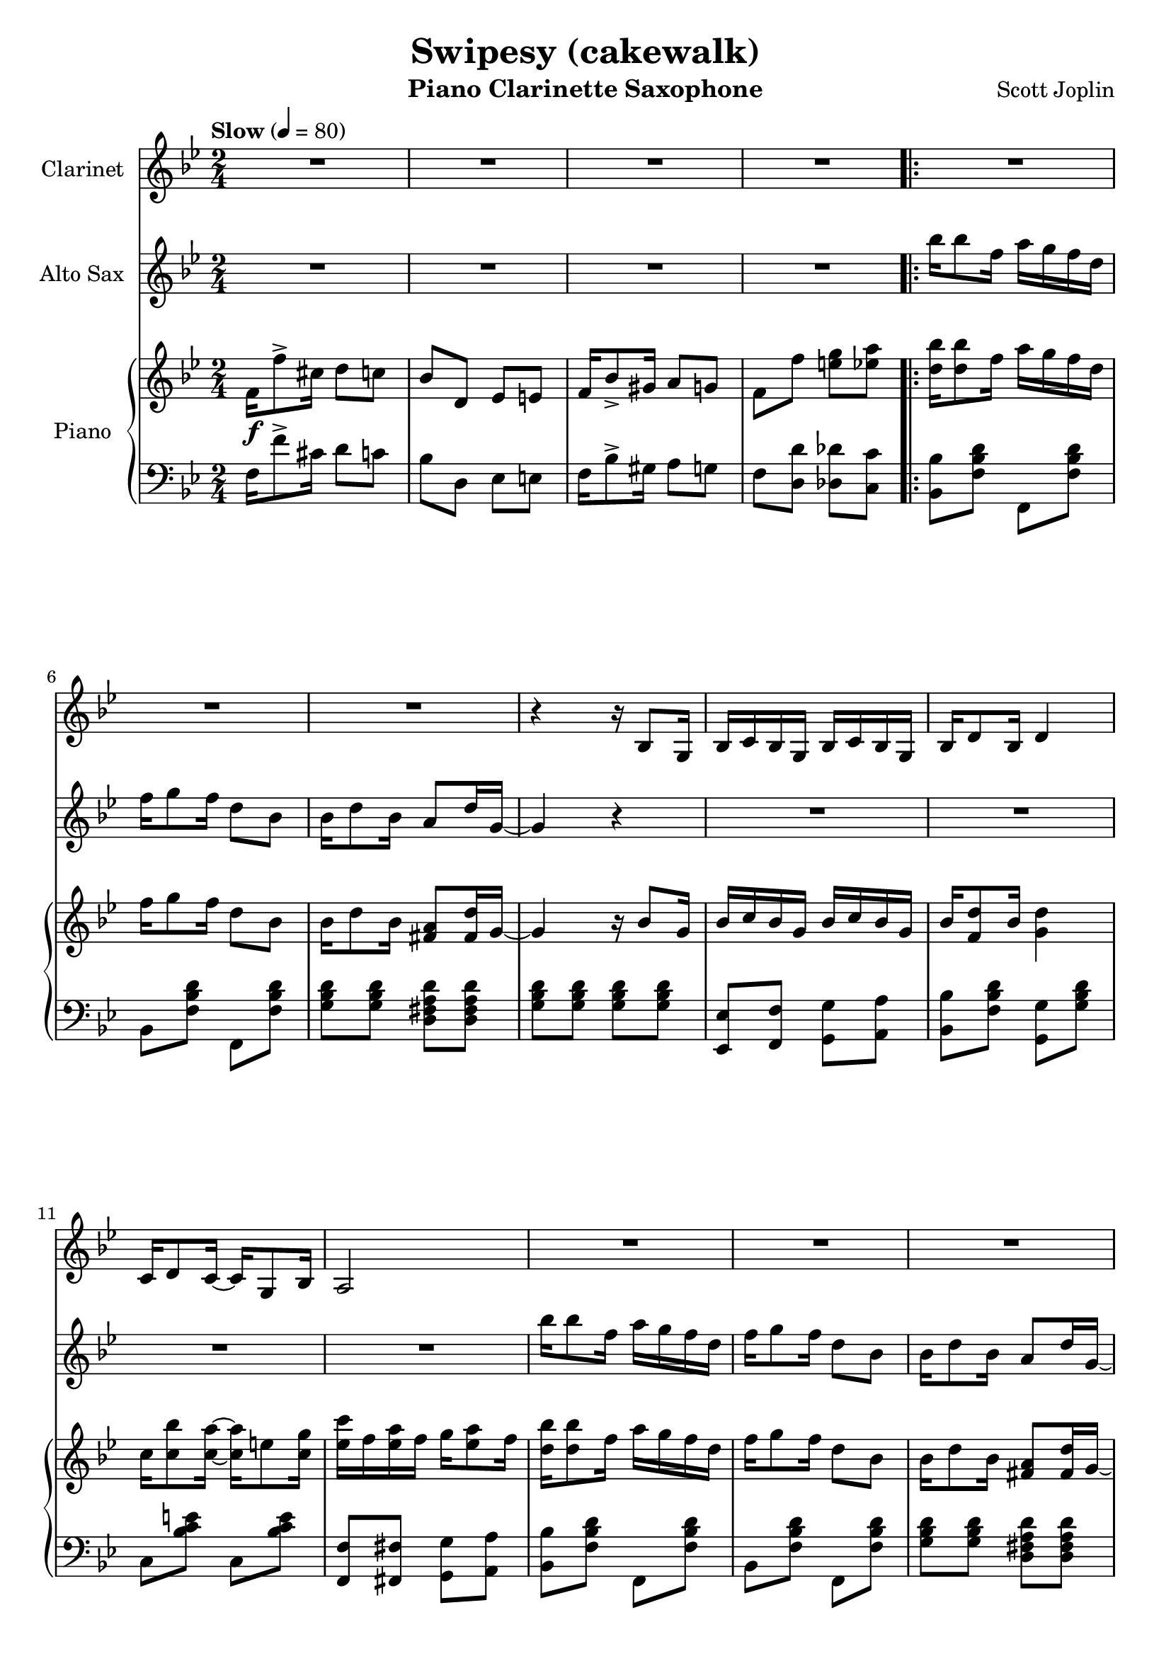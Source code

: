 \version "2.20.0"
\language "italiano"

\header {
  title = "Swipesy (cakewalk)"
  instrument = "Piano Clarinette Saxophone"
  composer = "Scott Joplin"
}

\paper {
  #(set-paper-size "a4")
}

global = {
  \key sib \major
  \numericTimeSignature
  \time 2/4
  \tempo "Slow" 4=80
}

themaAAnswerClarinet = {
  \compressMMRests { R2*3 }
  \fixed do{
    r4 r16 sib8 sol16
    sib16 do' sib sol sib do' sib sol
    sib16 re'8 sib16 re'4
  }
}

themaAClarinet = {
  \themaAAnswerClarinet
  \fixed do {
  do'16 re'8 do'16~
  do' sol8 sib16
  la2
  }
  \themaAAnswerClarinet
  \fixed do {
    sol16 re'8. la16 do'8 sib16~
  }
}

themaBClarinet = {
  \compressMMRests { R2*6 }
  sib16 re8 sib16 sol4
  r16 re'8 do16 re16 do sib sol
  \compressMMRests { R2*7 }
}

themaCClarinet = {
  \key mib \major
  r4 r16 do re mib
  sol8 fa16 fa~ fa r16 r8
  r4 r16 sol, lab sib
  do8 sib16 sib~ sib r16 r8
  r16 fa lab do re do8 re16
  do8 do16 do16~ do16 r16 r8
  r16 mib, sol sib mib do8 mib16
  do8 sib16 sib16~ sib8 r8
  %
  r4 r16 do re mib
  sol8 fa16 fa~ fa r16 r8
  r4 r16 sol, lab sib
  do8 sib16 sib~ sib r16 r8
  \compressMMRests { R2*3 }
}

themaDClarinet = {
  \key sib \major
  fa'16 re8 fa16 re8 r8
  fa16 re8 fa16 re8 r8
  \compressMMRests { R2*2 }
  fa16 re8 fa16 re8 r8
  fa16 re8 fa16 re8 r8
  \compressMMRests { R2*2 }
  fa16 re8 fa16 re8 r8
  fa16 re8 fa16 re8 r8
  \compressMMRests { R2*4 }
  fa,16 fa8 fa16 sol8 la
}

clarinet = \relative do'' {
  \global
  \transposition sib
  % Music follows here.
  \compressMMRests { R2*4 }
  \repeat volta 2 {
    \themaAClarinet
  }
  \alternative {
    {sib,16 fa sol la sib do re fa}
    {sib,16 fa sol la sib8 fa}
  }
  \repeat volta 2 {
    \themaBClarinet
  }
  \alternative {
    { r2 }
    { r2 }
  }
  \themaAClarinet
  sib4 r4
  \repeat volta 2 {
    \themaCClarinet
  }
  \alternative {
    { r2 }
    { r2 }
  }
  \repeat volta 2 {
    \themaDClarinet
  }
  \alternative {
    { sib2 }
    { sib2 }
  }
}

themaASaxo = {
  sib'16 sib8 fa16 la16 sol fa re
  fa16 sol8 fa16 re8 sib
  sib16 re8 sib16 la8 re16 sol,~
  sol4 r4
}

themaBIntroductionSaxo = {
  la16 mib'8 do16 re16 do la fa
  la16 mib'8 do16 re16 do la fa
  sib16 re8 sib16 sol4
  r16 re'8 do16 re16 do sib sol
}

themaBSaxo = {
  \themaBIntroductionSaxo
  la16 re8 do16 la4~
  la2
  r2 r2
  \themaBIntroductionSaxo
}

themaCSaxo = {
  r4 r8 sib'16 la
  \repeat volta 2 {
    \key mib \major
    lab8 fa16 fa~ fa r16 r8
    r4 r16 sib, do re
    fa8 mib16 mib16~ mib16 r16 r8
    r2
    r16 re, fa lab re do8 re16
    do8 do16 do16~ do16 r16 r8
    r16 mib, sol sib mib do8 mib16
    do8 sib16 sib16~ sib8 sib16 la
    lab8 fa16 fa~ fa r16 r8
    r4 r16 sib do re
    fa8 mib16 mib16~ mib16 r16 r8
    r4 r16 sib mib sol
    r16 mi sol sib reb do8 sib16~
    sib16 lab sol8 fa fad
    sol16 sib8 sol16 fa8 fa16 mib~
  }
  \alternative {
    { mib16 sol8 do16 sib8 sib16 la}
    {mib8 sib' mib fa,}
  }
}

themaDSaxo = {
  \key sib \major
  r2
  r4 r8 r16 sib,~
  sib do re sib do re do sib~
  sib4~ sib8. r16
  r2
  r4 r8 r16 sol~
  sol8 re' do16 re8 do16
  r2
  r2
  r4 r8 r16 sib~
  sib16 do sib8 do16 sib do re~
  re4~ re8. sib16
  re sib do re do sib lab re
  mib8 re16 do~ do sib sol sib
  fa16 fa'8 re16 do8 do16 sib~
}

altoSax = \relative do'' {
  \global
  \transposition mib
  % Music follows here.
  \compressMMRests { R2*4 }
  \themaASaxo
  \compressMMRests { R2*4 }
  \themaASaxo
  \compressMMRests { R2*5 }
  \themaBSaxo
  sib16 do sib sol sib16 do sib sol
  sib16 re8 sib16 re4
  sol,16 re'8. la16 do8 sib16
  r2 r2
  \themaASaxo
  \compressMMRests { R2*4 }
  \themaASaxo
  \compressMMRests { R2*3 }
  \themaCSaxo
  \repeat volta 2 {
    \themaDSaxo
  }
  \alternative {
    {sib16 fa'8. fa8 fa8}
    {sib,16 sib re fa sib8 r}
  }
}

introductionRight = {
  fa16\f fa'8-> dod16 re8 do
  sib8 re, mib mi
  fa16 sib8-> sold16 la8 sol
  fa8 fa' <mi sol> <mib la>
}

themaAQuestionRight = {
  <re sib'>16 <re sib'>8 fa16 la16 sol fa re
  fa16 sol8 fa16 re8 sib
  sib16 re8 sib16 <fad la>8 <fad re'>16 % last pitch after
}

themaAAnswerRight = {
  sol4 r16 sib8 sol16
  sib16 do sib sol sib do sib sol
  sib16 <fa re'>8 sib16 % last pitch after
}

themaARight = {
  \themaAQuestionRight sol16~
  \themaAAnswerRight <sol re'>4
  do16 <do sib'>8 <do la'>16~ <do la'>16 mi8 <do sol'>16
  <mib do'>16 fa <mib la> fa sol16 <mib la>8 fa16
  \themaAQuestionRight sol~
  \themaAAnswerRight  <fa re'>4
  <mi sol>16 <mi re'>8. <fa la>16 <fa do'>8 <fa sib>16~
}

themaBIntroductionRight = {
  la16 <fa mib'>8 do'16 re16 do la fa
  la16 <fa mib'>8 do'16 re16 do la fa
  sib16 re8 sib16 sol4
  r16 <sol sib re>8 do16 re16 do sib sol
}

themaBRight = {
  \themaBIntroductionRight
  la16 <fad re'>8 do'16 <fad, la>4~
  <fad la>2
  sib16 re8 sib16 sol4
  r16 <sol sib re>8 do16 re16 do sib sol
  \themaBIntroductionRight
  sib16 do sib sol sib16 do sib sol
  sib16 <fa re'>8 sib16 <fa re'>4
  <mi sol>16 <mi re'>8. <fa la>16 <fa do'>8 <fa sib>16~
}

themaCBeginRight = {
  lab8 fa16 fa~ fa do re mib
  <lab, re sol>8 <lab re fa>16 <lab re fa>16~ <lab re fa>16 sib do re
  <sol, fa'>8 <sol mib'>16 <sol mib'>16~ <sol mib'>16 sol lab sib
  <sol do>8 <sol sib>16 <sol sib>16~ <sol sib>16  % last picht after
}

themaCRight = {
  \key mib \major
  \themaCBeginRight sol fa mib
  r16 re fa lab re <lab do>8 re16
  <lab do>8 <lab do>16 <lab do>16~ <lab do>16 sib lab fa
  r16 mib sol sib mib <sol, do>8 mib'16
  <sol, do>8 <sol sib>16 <sol sib>16~ <sol sib>8 sib'16 la
  \themaCBeginRight sib mib sol
  r16 mi sol sib reb do8 <do, sib'>16~
  <do sib'>16 lab' <sib, do mi sol>8 <lab do fa> <do mib fad>
  sol'16 sib8 sol16 <la, mib' fa>8 <lab fa'>16 <sol mib'>~
}

themaDIntroductionRight = {
  \fixed do {
    fa''16 <fa' sib' re''>8 fa''16 <fa' sib' re''>4
    fa''16 <fa' sib' re''>8 fa''16 <fa' sib' re''>8. %put the last time after
  }
}

themaDRight = {
  \key sib \major
  \themaDIntroductionRight <sol sib>16~
  <sol sib>16 do <sol re'> sib <sol do> re' <sol, do> <fa sib>~
  <fa sib>4~ <fa sib>8. fa16
  \themaDIntroductionRight <mi sol>16~
  <mib sol>8 <mi re'> <mi do'>16 <mi re'>8 <fa la do>16~
  <fa la do>8 <fa fa'> <mi mi'> <mib mib'>
  \themaDIntroductionRight <sol sib>16~
  <sol sib> do <sol sib>8 <sol do>16 sib <sol do> <fad re'>~
  <fad re'>4~ <fad re'>8. sib16
  re sib do re do sib lab re
  <sol, mib'>8 re'16 do~ do16 sib sol sib
  fa <fa fa'>8 <fa re'>16 <mi sib' do>8 <mib do'>16 <re sib'>~
}

right = \relative do' {
  \global
  % Music follows here.
  \introductionRight
  \repeat volta 2 {
    \themaARight
  }
  \alternative {
    { <fa sib>16 \(fa sol la sib16 do re fa\) }
    { <fa, sib>16 \(fa sol la sib8\) fa}
  }
  \repeat volta 2 {
    \themaBRight
  }
  \alternative {
    {<fa sib>8 \acciaccatura sol' fa \acciaccatura sol fa fa,}
    {<fa sib>8 fa' <mi sol> <mib la>}
  }
  \themaARight
  <fa sib>16 \(fa sol la\) sib8 sib'16 la
  \repeat volta 2 {
    \themaCRight
  }
  \alternative {
    {<sol mib'>16 sol'8 do16 sib8 sib16 la}
    {<sol, mib'>8 <re' lab' sib> <mib sol sib mib> fa,}
  }
  \repeat volta 2 {
    \themaDRight
  }
  \alternative {
    {<re sib'>16 <fa fa'>8. <fa fa'>8 <fa la fa'>}
    {<re sib'>16 sib' re fa <sib, sib'>8 r \bar "|."}
  }
}

introductionLeft = {
  fa16 fa'8-> dod16 re8 do
  sib8 re, mib mi
  fa16 sib8-> sold16 la8 sol
  fa8 <re re'> <reb reb'> <do do'>
}

themaAIntroductionLeft = {
  <sib sib'>8 <fa' sib re> fa, <fa' sib re>
  sib,8 <fa' sib re> fa, <fa' sib re>
  <sol sib re>8 <sol sib re> <re fad la re> <re fad la re>
  <sol sib re>8 <sol sib re> <sol sib re> <sol sib re>
  <mib, mib'>8 <fa fa'> <sol sol'> <la la'>
  <sib sib'>8 <fa' sib re> % 2 pitches after
}

themaALeft = {
  \themaAIntroductionLeft <sol, sol'> <sol' sib re>
  do,8 <sib' do mi> do, <sib' do mi>
  <fa, fa'>8 <fad fad'> <sol sol'> <la la'>
  \themaAIntroductionLeft sol, <fa' sol si>
  do8 <sol' sib> fa <la mib'>
}

themaBLeft = {
  <do, do'>8 <fa la mib'> fa, <fa' la mib'>
  do <fa la mib'> fa, <fa' la mib'>
  sib,8 <fa' sib re> re <fa sib re>
  <sol, sol'>8 <sol' sib re> <sol, sol'> <sol' sib re>
  <re, re'>8 <fad' do' re> <re, re'> <fad' do' re>
  <re, re'>8 <mib mib'>16 <re re'>~ <re re'> <do do'> <sib sib'> <la la'>
  <sol sol'>8 <sol'' sib re> sib, <sol' sib re>
  sol, <sol' sib re> <sol sib re> <sol sib re>
  do,8 <fa la mib'> fa, <fa' la mib'>
  do8 <fa la mib'> fa, <fa' la mib'>
  sib, <fa' sib re> re <fa sib re>
  <sol, sol'> <sol' sib re> <sol sib re> <sol sib re>
  <mib, mib'> <fa fa'> <sol sol'> <la la'>
  <sib sib'> <fa' sib re> sol, <fa' sol si>
  do <sol' sib> fa <la mib'>
}

themaCIntroductionLeft = {
  <re re'>8 <lab' sib re> sib, <lab' sib re>
  fa <lab sib re> sib, <lab' sib re>
  mib <sol sib mib> sib, <sol' sib mib>
  mib <sol sib mib> sib, <sol' sib mib>
}

themaCLeft = {
  \key mib \major
  \themaCIntroductionLeft
  fa <lab sib re> sib, <lab' sib re>
  fa <lab sib re> sib, <lab' sib re>
  mib <sol sib mib> sib, <sol' sib mib>
  mib <sol sib mib> <sol sib mib> <sib, sib'>16 <do do'>
  \themaCIntroductionLeft
  <do,, do'>8 <sib'' do mi> <mi,, mi'> <sib'' do mi>
  <fa, fa'> <sol sol'> <lab lab'> <la la'>
  <sib sib'> <sol' sib mib> <do,, do'> <re re'>
}

themaDIntroductionLeft = {
  \fixed do {
    sib, <fa sib re'> fa, <fa sib re'>
    sib, <fa sib re'> fa, <fa sib re'>
  }
}

themaDLeft = {
  \key sib \major
  \themaDIntroductionLeft
  <mib mib'> <fa fa'> <sol sol'> <la la'>
  <sib sib'> <fa' sib re> fa, <fa' sib re>
  \themaDIntroductionLeft
  do <sol' sib> do, <sol' sib>
  <fa, fa'> <fa fa'> <sol sol'> <la la'>
  \themaDIntroductionLeft
  <mib mib'> <mib mib'> <mib mib'> <mib mib'>
  <re re'> <la' la'> <fad fad'> <re re'>
  <sib' sib'> <lab lab'> <sol sol'> <fa fa'>
  <mib mib'> <mib' sol do> <mi, mi'> <mi' sib' dod>
  <fa, fa'> <fa' sib re> <sol, sol'> <la la'>
}

left = \relative do {
  \global
  % Music follows here.
  \introductionLeft
  \repeat volta 2 {
    \themaALeft
  }
  \alternative {
    {<sib re>8 <fa do' mib> <sib re> r}
    {<sib re>8 <fa do' mib> <sib re> r}
  }\repeat volta 2 {
    \themaBLeft
  }\alternative {
    {<sib re>8 r r <si, si'>}
    {<sib' re>8 <re, re'> <reb reb'> <do do'>}
  }
  \themaALeft
  { <sib re>8 <fa do' mib> <sib re> <sib, sib'>16 <do do'>}
  \repeat volta 2 {
    \themaCLeft
  }
  \alternative {
    {<mib mib'>8 <sol' sib mib>  <sol sib mib> <sib, sib'>16 <do do'>}
    {<mib, mib'>8 <sib sib'>8 <mib mib,> r}
  }
  \repeat volta 2 {
    \themaDLeft
  }
  \alternative {
    {<sib sib'> <fa' sib re> <fa sib re> <fa do' mib> }
    {<sib, sib'> <fa fa'> <sib, sib'> r}
  }
}

clarinetPart = \new Staff \with {
  instrumentName = "Clarinet"
  midiInstrument = "clarinet"
}
\clarinet
%\transpose sib do {\clarinet}

altoSaxPart = \new Staff \with {
  instrumentName = "Alto Sax"
  midiInstrument = "alto sax"
}
\altoSax
%\transpose mib do {\altoSax}

pianoPart = \new PianoStaff \with {
  instrumentName = "Piano"
} <<
  \new Staff = "right" \with {
    midiInstrument = "acoustic grand"
  } \right
  \new Staff = "left" \with {
    midiInstrument = "acoustic grand"
  } { \clef bass \left }
>>

\score {
  <<
    \clarinetPart
    \altoSaxPart
    \pianoPart
  >>
  \layout { }
  \midi { }
}

\score{
  <<
    \clarinetPart
  >>
}
